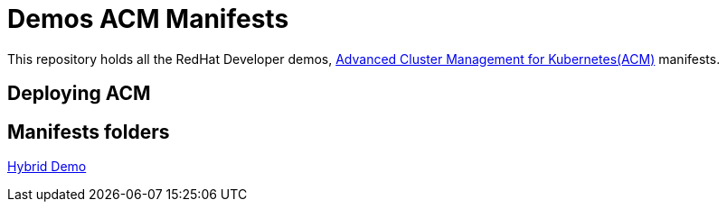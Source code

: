 = Demos ACM Manifests

This repository holds all the RedHat Developer demos, https://www.redhat.com/en/technologies/management/advanced-cluster-management[Advanced Cluster Management for Kubernetes(ACM)]  manifests.

== Deploying ACM

== Manifests folders

link:./hybrid-demo[Hybrid Demo]

